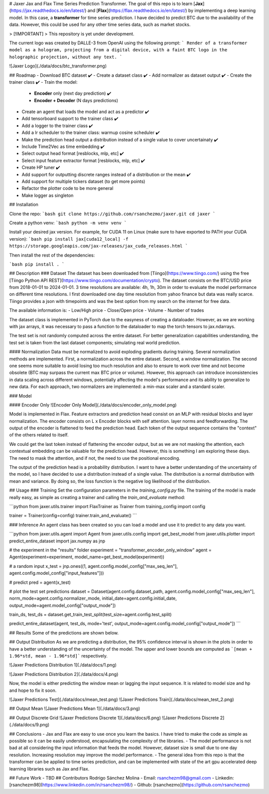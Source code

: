 # Jaxer
Jax and Flax Time Series Prediction Transformer. The goal of this repo is to learn [**Jax**](https://jax.readthedocs.io/en/latest/) and [**Flax**](https://flax.readthedocs.io/en/latest/) by implementing a deep learning model. In this case, a **transformer** for time series prediction. I have decided to predict BTC due to the availability of the data. However, this could be used for any other time series data, such as market stocks.

> [!IMPORTANT]
> This repository is yet under development.


The current logo was created by DALLE-3 from OpenAI using the following prompt:
```
Render of a transformer model as a hologram, projecting from a digital device, with a faint BTC logo in the holographic projection, without any text.
```

![Jaxer Logo](./data/docs/btc_transformer.png)


## Roadmap
- Download BTC dataset ✔️
- Create a dataset class ✔️
- Add normalizer as dataset output ✔️
- Create the trainer class ✔️
- Train the model:
    - **Encoder** only (next day prediction) ✔️
    - **Encoder + Decoder** (N days predictions)
- Create an agent that loads the model and act as a predictor ✔️
- Add tensorboard support to the trainer class ✔️
- Add a logger to the trainer class ✔️
- Add a lr scheduler to the trainer class: warmup cosine scheduler ✔️
- Make the prediction head output a distribution instead of a single value to cover uncertainaty ✔️
- Include Time2Vec as time embedding ✔️
- Select output head format [resblocks, mlp, etc] ✔️
- Select input feature extractor format [resblocks, mlp, etc] ✔️
- Create HP tuner ✔️
- Add support for outputting discrete ranges instead of a distribution or the mean ✔️
- Add support for multiple tickers dataset (to get more points) 
- Refactor the plotter code to be more general
- Make logger as singleton

## Installation

Clone the repo:
```bash
git clone https://github.com/rsanchezmo/jaxer.git
cd jaxer
```

Create a python venv:
```bash
python -m venv venv
```

Install your desired jax version. For example, for CUDA 11 on Linux (make sure to have exported to PATH your CUDA version):
```bash
pip install jax[cuda12_local] -f https://storage.googleapis.com/jax-releases/jax_cuda_releases.html
```

Then install the rest of the dependencies:

```bash
pip install .
```

## Description
### Dataset 
The dataset has been downloaded from [Tiingo](https://www.tiingo.com/) using the free [Tiingo Python API REST](https://www.tiingo.com/documentation/crypto). The dataset consists on the BTC/USD price from 2018-01-01 to 2024-01-01. 3 time resolutions are available: 4h, 1h, 30m in order to evaluate the model performance on different time resolutions. I first downloaded one day time resolution from yahoo finance but data was really scarce. Tiingo provides a json with timepoints and was the best option from my search on the internet for free data.

The available information is:
- Low/High price
- Close/Open price
- Volume
- Number of trades

The dataset class is implemented in PyTorch due to the easyness of creating a dataloader. However, as we are working with jax arrays, it was necessary to pass a function to the dataloader to map the torch tensors to jax.ndarrays.

The test set is not randomly computed across the entire dataset. For better generalization capabilities understanding, the test set is taken from the last dataset components; simulating real world prediction. 

#### Normalization
Data must be normalized to avoid exploding gradients during training. Several normalization methods are implemented. First, a normalization across the entire dataset. Second, a window normalization. The second one seems more suitable to avoid losing too much resolution and also to ensure to work over time and not become obsolete (BTC may surpass the current max BTC price or volume). However, this approach can introduce inconsistencies in data scaling across different windows, potentially affecting the model's performance and its ability to generalize to new data. For each approach, two normalizers are implemented: a min-max scaler and a standard scaler.

### Model

#### Encoder Only
![Encoder Only Model](./data/docs/encoder_only_model.png)

Model is implemented in Flax. Feature extractors and prediction head consist on an MLP with residual blocks and layer normalization. The encoder consists on L x Encoder blocks with self attention. layer norms and feedforwarding. The output of the encoder is flattened to feed the prediction head. Each token of the output sequence contains the "context" of the others related to itself. 

We could get the last token instead of flattening the encoder output, but as we are not masking the attention, each contextual embedding can be valuable for the prediction head. However, this is something I am exploring these days. The need to mask the attention, and if not, the need to use the positional encoding.

The output of the prediction head is a probability distribution. I want to have a better understanding of the uncertainty of the model, so I have decided to use a distribution instead of a single value. The distribution is a normal distribution with mean and variance. By doing so, the loss function is the negative log likelihood of the distribution.

## Usage
### Training
Set the configuration parameters in the `training_config.py` file. The training of the model is made really easy, as simple as creating a trainer and calling the `train_and_evaluate` method:

```python
from jaxer.utils.trainer import FlaxTrainer as Trainer
from training_config import config

trainer = Trainer(config=config)
trainer.train_and_evaluate()
```

### Inference
An agent class has been created so you can load a model and use it to predict to any data you want. 

```python
from jaxer.utils.agent import Agent
from jaxer.utils.config import get_best_model
from jaxer.utils.plotter import predict_entire_dataset
import jax.numpy as jnp

# the experiment in the "results" folder
experiment = "transformer_encoder_only_window"
agent = Agent(experiment=experiment, model_name=get_best_model(experiment))

# a random input
x_test = jnp.ones((1, agent.config.model_config["max_seq_len"], agent.config.model_config["input_features"]))

# predict
pred = agent(x_test)

# plot the test set predictions
dataset = Dataset(agent.config.dataset_path, agent.config.model_config["max_seq_len"], norm_mode=agent.config.normalizer_mode, initial_date=agent.config.initial_date, output_mode=agent.model_config["output_mode"])

train_ds, test_ds = dataset.get_train_test_split(test_size=agent.config.test_split)

predict_entire_dataset(agent, test_ds, mode='test', output_mode=agent.config.model_config["output_mode"])
```

## Results
Some of the predictions are shown below. 

## Output Distribution
As we are predicting a distribution, the 95% confidence interval is shown in the plots in order to have a better understanding of the uncertainty of the model. The upper and lower bounds are computed as ```[mean + 1.96*std, mean - 1.96*std]``` respectively.

![Jaxer Predictions Distribution 1](./data/docs/1.png)

![Jaxer Predictions Distribution 2](./data/docs/4.png)


Now, the model is either predicting the window mean or lagging the input sequence. It is related to model size and hp and hope to fix it soon. 

![Jaxer Predictions Test](./data/docs/mean_test.png)
![Jaxer Predictions Train](./data/docs/mean_test_2.png)

## Output Mean
![Jaxer Predictions Mean 1](./data/docs/3.png)

## Output Discrete Grid
![Jaxer Predictions Discrete 1](./data/docs/6.png)
![Jaxer Predictions Discrete 2](./data/docs/9.png)


## Conclusions
- Jax and Flax are easy to use once you learn the basics. I have tried to make the code as simple as possible so it can be easily understood, encapsulating the complexity of the libraries.
- The model performance is not bad at all considering the input information that feeds the model. However, dataset size is small due to one day resolution. Increasing resolution may improve the model performance. 
- The general idea from this repo is that the transformer can be applied to time series prediction, and can be implemented with state of the art gpu accelerated deep learning libraries such as Jax and Flax. 

## Future Work
- TBD
## Contributors
Rodrigo Sánchez Molina
- Email: rsanchezm98@gmail.com
- Linkedin: [rsanchezm98](https://www.linkedin.com/in/rsanchezm98/)
- Github: [rsanchezmo](https://github.com/rsanchezmo)

